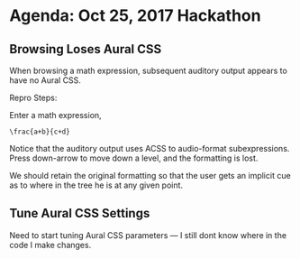 * Agenda: Oct 25, 2017 Hackathon 


** Browsing Loses Aural CSS 

When browsing a math expression, subsequent auditory output appears to
have no Aural CSS.
 
Repro Steps:

Enter  a math expression, 
: \frac{a+b}{c+d}

Notice that the auditory output uses ACSS to audio-format
subexpressions.  Press down-arrow to move down a level, and the
formatting is lost. 

We should retain the original formatting so that the user gets an
implicit cue as to where in the tree he is at any given point.

** Tune Aural CSS Settings 

Need to start tuning  Aural CSS parameters  --- I still dont know
where in the code I make changes.
